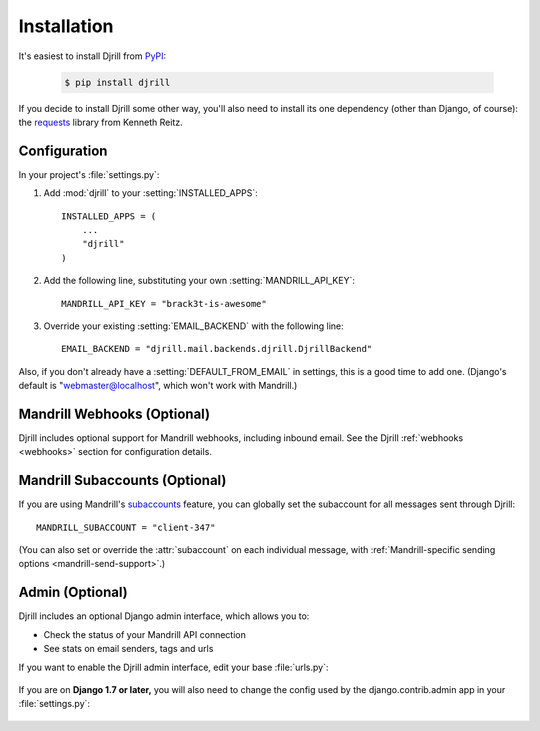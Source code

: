 Installation
============

It's easiest to install Djrill from `PyPI <https://pypi.python.org/pypi/djrill>`_:

    .. code-block:: console

        $ pip install djrill

If you decide to install Djrill some other way, you'll also need to install its
one dependency (other than Django, of course): the `requests <http://docs.python-requests.org>`_
library from Kenneth Reitz.


Configuration
-------------

.. setting:: MANDRILL_API_KEY

In your project's :file:`settings.py`:

1. Add :mod:`djrill` to your :setting:`INSTALLED_APPS`::

    INSTALLED_APPS = (
        ...
        "djrill"
    )

2. Add the following line, substituting your own :setting:`MANDRILL_API_KEY`::

    MANDRILL_API_KEY = "brack3t-is-awesome"

3. Override your existing :setting:`EMAIL_BACKEND` with the following line::

    EMAIL_BACKEND = "djrill.mail.backends.djrill.DjrillBackend"


Also, if you don't already have a :setting:`DEFAULT_FROM_EMAIL` in settings,
this is a good time to add one. (Django's default is "webmaster@localhost",
which won't work with Mandrill.)


Mandrill Webhooks (Optional)
----------------------------

Djrill includes optional support for Mandrill webhooks, including inbound email.
See the Djrill :ref:`webhooks <webhooks>` section for configuration details.


Mandrill Subaccounts (Optional)
-------------------------------

.. setting:: MANDRILL_SUBACCOUNT

If you are using Mandrill's `subaccounts`_ feature, you can globally set the
subaccount for all messages sent through Djrill::

    MANDRILL_SUBACCOUNT = "client-347"

(You can also set or override the :attr:`subaccount` on each individual message,
with :ref:`Mandrill-specific sending options <mandrill-send-support>`.)

.. versionadded:: 1.0
   MANDRILL_SUBACCOUNT global setting


.. _subaccounts: http://help.mandrill.com/entries/25523278-What-are-subaccounts-


Admin (Optional)
----------------

Djrill includes an optional Django admin interface, which allows you to:

* Check the status of your Mandrill API connection
* See stats on email senders, tags and urls

If you want to enable the Djrill admin interface, edit your base :file:`urls.py`:

    .. code-block:: python
        :emphasize-lines: 4,6

        ...
        from django.contrib import admin

        from djrill import DjrillAdminSite

        admin.site = DjrillAdminSite()
        admin.autodiscover()
        ...

        urlpatterns = [
            ...
            url(r'^admin/', include(admin.site.urls)),
        ]

If you are on **Django 1.7 or later,** you will also need to change the config used
by the django.contrib.admin app in your :file:`settings.py`:

    .. code-block:: python
        :emphasize-lines: 4

        ...
        INSTALLED_APPS = (
            # For Django 1.7+, use SimpleAdminConfig because we'll call autodiscover...
            'django.contrib.admin.apps.SimpleAdminConfig',  # instead of 'django.contrib.admin'
            ...
            'djrill',
            ...
        )
        ...
